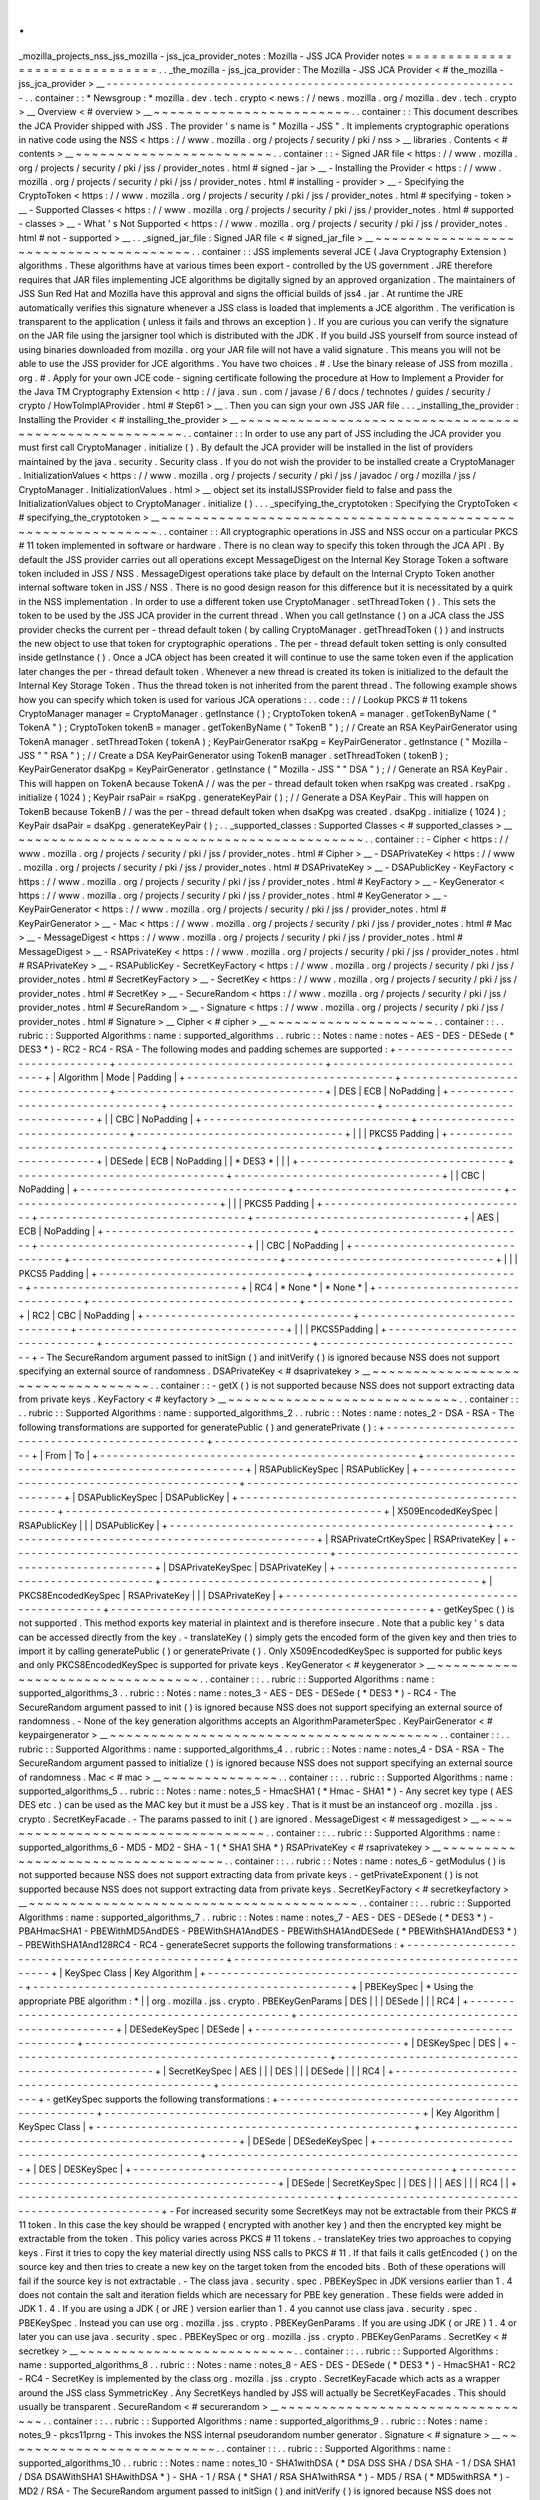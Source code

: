 .
.
_mozilla_projects_nss_jss_mozilla
-
jss_jca_provider_notes
:
Mozilla
-
JSS
JCA
Provider
notes
=
=
=
=
=
=
=
=
=
=
=
=
=
=
=
=
=
=
=
=
=
=
=
=
=
=
=
=
=
=
.
.
_the_mozilla
-
jss_jca_provider
:
The
Mozilla
-
JSS
JCA
Provider
<
#
the_mozilla
-
jss_jca_provider
>
__
-
-
-
-
-
-
-
-
-
-
-
-
-
-
-
-
-
-
-
-
-
-
-
-
-
-
-
-
-
-
-
-
-
-
-
-
-
-
-
-
-
-
-
-
-
-
-
-
-
-
-
-
-
-
-
-
-
-
-
-
-
-
-
-
.
.
container
:
:
*
Newsgroup
:
*
\
mozilla
.
dev
.
tech
.
crypto
<
news
:
/
/
news
.
mozilla
.
org
/
mozilla
.
dev
.
tech
.
crypto
>
__
Overview
<
#
overview
>
__
~
~
~
~
~
~
~
~
~
~
~
~
~
~
~
~
~
~
~
~
~
~
~
~
.
.
container
:
:
This
document
describes
the
JCA
Provider
shipped
with
JSS
.
The
provider
'
s
name
is
"
Mozilla
-
JSS
"
.
It
implements
cryptographic
operations
in
native
code
using
the
NSS
<
https
:
/
/
www
.
mozilla
.
org
/
projects
/
security
/
pki
/
nss
>
__
libraries
.
Contents
<
#
contents
>
__
~
~
~
~
~
~
~
~
~
~
~
~
~
~
~
~
~
~
~
~
~
~
~
~
.
.
container
:
:
-
Signed
JAR
file
<
https
:
/
/
www
.
mozilla
.
org
/
projects
/
security
/
pki
/
jss
/
provider_notes
.
html
#
signed
-
jar
>
__
-
Installing
the
Provider
<
https
:
/
/
www
.
mozilla
.
org
/
projects
/
security
/
pki
/
jss
/
provider_notes
.
html
#
installing
-
provider
>
__
-
Specifying
the
CryptoToken
<
https
:
/
/
www
.
mozilla
.
org
/
projects
/
security
/
pki
/
jss
/
provider_notes
.
html
#
specifying
-
token
>
__
-
Supported
Classes
<
https
:
/
/
www
.
mozilla
.
org
/
projects
/
security
/
pki
/
jss
/
provider_notes
.
html
#
supported
-
classes
>
__
-
What
'
s
Not
Supported
<
https
:
/
/
www
.
mozilla
.
org
/
projects
/
security
/
pki
/
jss
/
provider_notes
.
html
#
not
-
supported
>
__
.
.
_signed_jar_file
:
Signed
JAR
file
<
#
signed_jar_file
>
__
~
~
~
~
~
~
~
~
~
~
~
~
~
~
~
~
~
~
~
~
~
~
~
~
~
~
~
~
~
~
~
~
~
~
~
~
~
~
.
.
container
:
:
JSS
implements
several
JCE
(
Java
Cryptography
Extension
)
algorithms
.
These
algorithms
have
at
various
times
been
export
-
controlled
by
the
US
government
.
JRE
therefore
requires
that
JAR
files
implementing
JCE
algorithms
be
digitally
signed
by
an
approved
organization
.
The
maintainers
of
JSS
Sun
Red
Hat
and
Mozilla
have
this
approval
and
signs
the
official
builds
of
jss4
.
jar
.
At
runtime
the
JRE
automatically
verifies
this
signature
whenever
a
JSS
class
is
loaded
that
implements
a
JCE
algorithm
.
The
verification
is
transparent
to
the
application
(
unless
it
fails
and
throws
an
exception
)
.
If
you
are
curious
you
can
verify
the
signature
on
the
JAR
file
using
the
jarsigner
tool
which
is
distributed
with
the
JDK
.
If
you
build
JSS
yourself
from
source
instead
of
using
binaries
downloaded
from
mozilla
.
org
your
JAR
file
will
not
have
a
valid
signature
.
This
means
you
will
not
be
able
to
use
the
JSS
provider
for
JCE
algorithms
.
You
have
two
choices
.
#
.
Use
the
binary
release
of
JSS
from
mozilla
.
org
.
#
.
Apply
for
your
own
JCE
code
-
signing
certificate
following
the
procedure
at
How
to
Implement
a
Provider
for
the
Java
\
TM
Cryptography
Extension
<
http
:
/
/
java
.
sun
.
com
/
javase
/
6
/
docs
/
technotes
/
guides
/
security
/
crypto
/
HowToImplAProvider
.
html
#
Step61
>
__
.
Then
you
can
sign
your
own
JSS
JAR
file
.
.
.
_installing_the_provider
:
Installing
the
Provider
<
#
installing_the_provider
>
__
~
~
~
~
~
~
~
~
~
~
~
~
~
~
~
~
~
~
~
~
~
~
~
~
~
~
~
~
~
~
~
~
~
~
~
~
~
~
~
~
~
~
~
~
~
~
~
~
~
~
~
~
~
~
.
.
container
:
:
In
order
to
use
any
part
of
JSS
including
the
JCA
provider
you
must
first
call
CryptoManager
.
initialize
(
)
.
By
default
the
JCA
provider
will
be
installed
in
the
list
of
providers
maintained
by
the
java
.
security
.
Security
class
.
If
you
do
not
wish
the
provider
to
be
installed
create
a
CryptoManager
.
InitializationValues
<
https
:
/
/
www
.
mozilla
.
org
/
projects
/
security
/
pki
/
jss
/
javadoc
/
org
/
mozilla
/
jss
/
CryptoManager
.
InitializationValues
.
html
>
__
object
set
its
installJSSProvider
field
to
false
and
pass
the
InitializationValues
object
to
CryptoManager
.
initialize
(
)
.
.
.
_specifying_the_cryptotoken
:
Specifying
the
CryptoToken
<
#
specifying_the_cryptotoken
>
__
~
~
~
~
~
~
~
~
~
~
~
~
~
~
~
~
~
~
~
~
~
~
~
~
~
~
~
~
~
~
~
~
~
~
~
~
~
~
~
~
~
~
~
~
~
~
~
~
~
~
~
~
~
~
~
~
~
~
~
~
.
.
container
:
:
All
cryptographic
operations
in
JSS
and
NSS
occur
on
a
particular
PKCS
#
11
token
implemented
in
software
or
hardware
.
There
is
no
clean
way
to
specify
this
token
through
the
JCA
API
.
By
default
the
JSS
provider
carries
out
all
operations
except
MessageDigest
on
the
Internal
Key
Storage
Token
a
software
token
included
in
JSS
/
NSS
.
MessageDigest
operations
take
place
by
default
on
the
Internal
Crypto
Token
another
internal
software
token
in
JSS
/
NSS
.
There
is
no
good
design
reason
for
this
difference
but
it
is
necessitated
by
a
quirk
in
the
NSS
implementation
.
In
order
to
use
a
different
token
use
CryptoManager
.
setThreadToken
(
)
.
This
sets
the
token
to
be
used
by
the
JSS
JCA
provider
in
the
current
thread
.
When
you
call
getInstance
(
)
on
a
JCA
class
the
JSS
provider
checks
the
current
per
-
thread
default
token
(
by
calling
CryptoManager
.
getThreadToken
(
)
)
and
instructs
the
new
object
to
use
that
token
for
cryptographic
operations
.
The
per
-
thread
default
token
setting
is
only
consulted
inside
getInstance
(
)
.
Once
a
JCA
object
has
been
created
it
will
continue
to
use
the
same
token
even
if
the
application
later
changes
the
per
-
thread
default
token
.
Whenever
a
new
thread
is
created
its
token
is
initialized
to
the
default
the
Internal
Key
Storage
Token
.
Thus
the
thread
token
is
not
inherited
from
the
parent
thread
.
The
following
example
shows
how
you
can
specify
which
token
is
used
for
various
JCA
operations
:
.
.
code
:
:
/
/
Lookup
PKCS
#
11
tokens
CryptoManager
manager
=
CryptoManager
.
getInstance
(
)
;
CryptoToken
tokenA
=
manager
.
getTokenByName
(
"
TokenA
"
)
;
CryptoToken
tokenB
=
manager
.
getTokenByName
(
"
TokenB
"
)
;
/
/
Create
an
RSA
KeyPairGenerator
using
TokenA
manager
.
setThreadToken
(
tokenA
)
;
KeyPairGenerator
rsaKpg
=
KeyPairGenerator
.
getInstance
(
"
Mozilla
-
JSS
"
"
RSA
"
)
;
/
/
Create
a
DSA
KeyPairGenerator
using
TokenB
manager
.
setThreadToken
(
tokenB
)
;
KeyPairGenerator
dsaKpg
=
KeyPairGenerator
.
getInstance
(
"
Mozilla
-
JSS
"
"
DSA
"
)
;
/
/
Generate
an
RSA
KeyPair
.
This
will
happen
on
TokenA
because
TokenA
/
/
was
the
per
-
thread
default
token
when
rsaKpg
was
created
.
rsaKpg
.
initialize
(
1024
)
;
KeyPair
rsaPair
=
rsaKpg
.
generateKeyPair
(
)
;
/
/
Generate
a
DSA
KeyPair
.
This
will
happen
on
TokenB
because
TokenB
/
/
was
the
per
-
thread
default
token
when
dsaKpg
was
created
.
dsaKpg
.
initialize
(
1024
)
;
KeyPair
dsaPair
=
dsaKpg
.
generateKeyPair
(
)
;
.
.
_supported_classes
:
Supported
Classes
<
#
supported_classes
>
__
~
~
~
~
~
~
~
~
~
~
~
~
~
~
~
~
~
~
~
~
~
~
~
~
~
~
~
~
~
~
~
~
~
~
~
~
~
~
~
~
~
~
.
.
container
:
:
-
Cipher
<
https
:
/
/
www
.
mozilla
.
org
/
projects
/
security
/
pki
/
jss
/
provider_notes
.
html
#
Cipher
>
__
-
DSAPrivateKey
<
https
:
/
/
www
.
mozilla
.
org
/
projects
/
security
/
pki
/
jss
/
provider_notes
.
html
#
DSAPrivateKey
>
__
-
DSAPublicKey
-
KeyFactory
<
https
:
/
/
www
.
mozilla
.
org
/
projects
/
security
/
pki
/
jss
/
provider_notes
.
html
#
KeyFactory
>
__
-
KeyGenerator
<
https
:
/
/
www
.
mozilla
.
org
/
projects
/
security
/
pki
/
jss
/
provider_notes
.
html
#
KeyGenerator
>
__
-
KeyPairGenerator
<
https
:
/
/
www
.
mozilla
.
org
/
projects
/
security
/
pki
/
jss
/
provider_notes
.
html
#
KeyPairGenerator
>
__
-
Mac
<
https
:
/
/
www
.
mozilla
.
org
/
projects
/
security
/
pki
/
jss
/
provider_notes
.
html
#
Mac
>
__
-
MessageDigest
<
https
:
/
/
www
.
mozilla
.
org
/
projects
/
security
/
pki
/
jss
/
provider_notes
.
html
#
MessageDigest
>
__
-
RSAPrivateKey
<
https
:
/
/
www
.
mozilla
.
org
/
projects
/
security
/
pki
/
jss
/
provider_notes
.
html
#
RSAPrivateKey
>
__
-
RSAPublicKey
-
SecretKeyFactory
<
https
:
/
/
www
.
mozilla
.
org
/
projects
/
security
/
pki
/
jss
/
provider_notes
.
html
#
SecretKeyFactory
>
__
-
SecretKey
<
https
:
/
/
www
.
mozilla
.
org
/
projects
/
security
/
pki
/
jss
/
provider_notes
.
html
#
SecretKey
>
__
-
SecureRandom
<
https
:
/
/
www
.
mozilla
.
org
/
projects
/
security
/
pki
/
jss
/
provider_notes
.
html
#
SecureRandom
>
__
-
Signature
<
https
:
/
/
www
.
mozilla
.
org
/
projects
/
security
/
pki
/
jss
/
provider_notes
.
html
#
Signature
>
__
Cipher
<
#
cipher
>
__
~
~
~
~
~
~
~
~
~
~
~
~
~
~
~
~
~
~
~
~
.
.
container
:
:
.
.
rubric
:
:
Supported
Algorithms
:
name
:
supported_algorithms
.
.
rubric
:
:
Notes
:
name
:
notes
-
AES
-
DES
-
DESede
(
*
DES3
*
)
-
RC2
-
RC4
-
RSA
-
The
following
modes
and
padding
schemes
are
supported
:
+
-
-
-
-
-
-
-
-
-
-
-
-
-
-
-
-
-
-
-
-
-
-
-
-
-
-
-
-
-
-
-
-
+
-
-
-
-
-
-
-
-
-
-
-
-
-
-
-
-
-
-
-
-
-
-
-
-
-
-
-
-
-
-
-
-
+
-
-
-
-
-
-
-
-
-
-
-
-
-
-
-
-
-
-
-
-
-
-
-
-
-
-
-
-
-
-
-
-
+
|
Algorithm
|
Mode
|
Padding
|
+
-
-
-
-
-
-
-
-
-
-
-
-
-
-
-
-
-
-
-
-
-
-
-
-
-
-
-
-
-
-
-
-
+
-
-
-
-
-
-
-
-
-
-
-
-
-
-
-
-
-
-
-
-
-
-
-
-
-
-
-
-
-
-
-
-
+
-
-
-
-
-
-
-
-
-
-
-
-
-
-
-
-
-
-
-
-
-
-
-
-
-
-
-
-
-
-
-
-
+
|
DES
|
ECB
|
NoPadding
|
+
-
-
-
-
-
-
-
-
-
-
-
-
-
-
-
-
-
-
-
-
-
-
-
-
-
-
-
-
-
-
-
-
+
-
-
-
-
-
-
-
-
-
-
-
-
-
-
-
-
-
-
-
-
-
-
-
-
-
-
-
-
-
-
-
-
+
-
-
-
-
-
-
-
-
-
-
-
-
-
-
-
-
-
-
-
-
-
-
-
-
-
-
-
-
-
-
-
-
+
|
|
CBC
|
NoPadding
|
+
-
-
-
-
-
-
-
-
-
-
-
-
-
-
-
-
-
-
-
-
-
-
-
-
-
-
-
-
-
-
-
-
+
-
-
-
-
-
-
-
-
-
-
-
-
-
-
-
-
-
-
-
-
-
-
-
-
-
-
-
-
-
-
-
-
+
-
-
-
-
-
-
-
-
-
-
-
-
-
-
-
-
-
-
-
-
-
-
-
-
-
-
-
-
-
-
-
-
+
|
|
|
PKCS5
Padding
|
+
-
-
-
-
-
-
-
-
-
-
-
-
-
-
-
-
-
-
-
-
-
-
-
-
-
-
-
-
-
-
-
-
+
-
-
-
-
-
-
-
-
-
-
-
-
-
-
-
-
-
-
-
-
-
-
-
-
-
-
-
-
-
-
-
-
+
-
-
-
-
-
-
-
-
-
-
-
-
-
-
-
-
-
-
-
-
-
-
-
-
-
-
-
-
-
-
-
-
+
|
DESede
|
ECB
|
NoPadding
|
|
*
DES3
*
|
|
|
+
-
-
-
-
-
-
-
-
-
-
-
-
-
-
-
-
-
-
-
-
-
-
-
-
-
-
-
-
-
-
-
-
+
-
-
-
-
-
-
-
-
-
-
-
-
-
-
-
-
-
-
-
-
-
-
-
-
-
-
-
-
-
-
-
-
+
-
-
-
-
-
-
-
-
-
-
-
-
-
-
-
-
-
-
-
-
-
-
-
-
-
-
-
-
-
-
-
-
+
|
|
CBC
|
NoPadding
|
+
-
-
-
-
-
-
-
-
-
-
-
-
-
-
-
-
-
-
-
-
-
-
-
-
-
-
-
-
-
-
-
-
+
-
-
-
-
-
-
-
-
-
-
-
-
-
-
-
-
-
-
-
-
-
-
-
-
-
-
-
-
-
-
-
-
+
-
-
-
-
-
-
-
-
-
-
-
-
-
-
-
-
-
-
-
-
-
-
-
-
-
-
-
-
-
-
-
-
+
|
|
|
PKCS5
Padding
|
+
-
-
-
-
-
-
-
-
-
-
-
-
-
-
-
-
-
-
-
-
-
-
-
-
-
-
-
-
-
-
-
-
+
-
-
-
-
-
-
-
-
-
-
-
-
-
-
-
-
-
-
-
-
-
-
-
-
-
-
-
-
-
-
-
-
+
-
-
-
-
-
-
-
-
-
-
-
-
-
-
-
-
-
-
-
-
-
-
-
-
-
-
-
-
-
-
-
-
+
|
AES
|
ECB
|
NoPadding
|
+
-
-
-
-
-
-
-
-
-
-
-
-
-
-
-
-
-
-
-
-
-
-
-
-
-
-
-
-
-
-
-
-
+
-
-
-
-
-
-
-
-
-
-
-
-
-
-
-
-
-
-
-
-
-
-
-
-
-
-
-
-
-
-
-
-
+
-
-
-
-
-
-
-
-
-
-
-
-
-
-
-
-
-
-
-
-
-
-
-
-
-
-
-
-
-
-
-
-
+
|
|
CBC
|
NoPadding
|
+
-
-
-
-
-
-
-
-
-
-
-
-
-
-
-
-
-
-
-
-
-
-
-
-
-
-
-
-
-
-
-
-
+
-
-
-
-
-
-
-
-
-
-
-
-
-
-
-
-
-
-
-
-
-
-
-
-
-
-
-
-
-
-
-
-
+
-
-
-
-
-
-
-
-
-
-
-
-
-
-
-
-
-
-
-
-
-
-
-
-
-
-
-
-
-
-
-
-
+
|
|
|
PKCS5
Padding
|
+
-
-
-
-
-
-
-
-
-
-
-
-
-
-
-
-
-
-
-
-
-
-
-
-
-
-
-
-
-
-
-
-
+
-
-
-
-
-
-
-
-
-
-
-
-
-
-
-
-
-
-
-
-
-
-
-
-
-
-
-
-
-
-
-
-
+
-
-
-
-
-
-
-
-
-
-
-
-
-
-
-
-
-
-
-
-
-
-
-
-
-
-
-
-
-
-
-
-
+
|
RC4
|
*
None
*
|
*
None
*
|
+
-
-
-
-
-
-
-
-
-
-
-
-
-
-
-
-
-
-
-
-
-
-
-
-
-
-
-
-
-
-
-
-
+
-
-
-
-
-
-
-
-
-
-
-
-
-
-
-
-
-
-
-
-
-
-
-
-
-
-
-
-
-
-
-
-
+
-
-
-
-
-
-
-
-
-
-
-
-
-
-
-
-
-
-
-
-
-
-
-
-
-
-
-
-
-
-
-
-
+
|
RC2
|
CBC
|
NoPadding
|
+
-
-
-
-
-
-
-
-
-
-
-
-
-
-
-
-
-
-
-
-
-
-
-
-
-
-
-
-
-
-
-
-
+
-
-
-
-
-
-
-
-
-
-
-
-
-
-
-
-
-
-
-
-
-
-
-
-
-
-
-
-
-
-
-
-
+
-
-
-
-
-
-
-
-
-
-
-
-
-
-
-
-
-
-
-
-
-
-
-
-
-
-
-
-
-
-
-
-
+
|
|
|
PKCS5Padding
|
+
-
-
-
-
-
-
-
-
-
-
-
-
-
-
-
-
-
-
-
-
-
-
-
-
-
-
-
-
-
-
-
-
+
-
-
-
-
-
-
-
-
-
-
-
-
-
-
-
-
-
-
-
-
-
-
-
-
-
-
-
-
-
-
-
-
+
-
-
-
-
-
-
-
-
-
-
-
-
-
-
-
-
-
-
-
-
-
-
-
-
-
-
-
-
-
-
-
-
+
-
The
SecureRandom
argument
passed
to
initSign
(
)
and
initVerify
(
)
is
ignored
because
NSS
does
not
support
specifying
an
external
source
of
randomness
.
DSAPrivateKey
<
#
dsaprivatekey
>
__
~
~
~
~
~
~
~
~
~
~
~
~
~
~
~
~
~
~
~
~
~
~
~
~
~
~
~
~
~
~
~
~
~
~
.
.
container
:
:
-
getX
(
)
is
not
supported
because
NSS
does
not
support
extracting
data
from
private
keys
.
KeyFactory
<
#
keyfactory
>
__
~
~
~
~
~
~
~
~
~
~
~
~
~
~
~
~
~
~
~
~
~
~
~
~
~
~
~
~
.
.
container
:
:
.
.
rubric
:
:
Supported
Algorithms
:
name
:
supported_algorithms_2
.
.
rubric
:
:
Notes
:
name
:
notes_2
-
DSA
-
RSA
-
The
following
transformations
are
supported
for
generatePublic
(
)
and
generatePrivate
(
)
:
+
-
-
-
-
-
-
-
-
-
-
-
-
-
-
-
-
-
-
-
-
-
-
-
-
-
-
-
-
-
-
-
-
-
-
-
-
-
-
-
-
-
-
-
-
-
-
-
-
-
+
-
-
-
-
-
-
-
-
-
-
-
-
-
-
-
-
-
-
-
-
-
-
-
-
-
-
-
-
-
-
-
-
-
-
-
-
-
-
-
-
-
-
-
-
-
-
-
-
-
+
|
From
|
To
|
+
-
-
-
-
-
-
-
-
-
-
-
-
-
-
-
-
-
-
-
-
-
-
-
-
-
-
-
-
-
-
-
-
-
-
-
-
-
-
-
-
-
-
-
-
-
-
-
-
-
+
-
-
-
-
-
-
-
-
-
-
-
-
-
-
-
-
-
-
-
-
-
-
-
-
-
-
-
-
-
-
-
-
-
-
-
-
-
-
-
-
-
-
-
-
-
-
-
-
-
+
|
RSAPublicKeySpec
|
RSAPublicKey
|
+
-
-
-
-
-
-
-
-
-
-
-
-
-
-
-
-
-
-
-
-
-
-
-
-
-
-
-
-
-
-
-
-
-
-
-
-
-
-
-
-
-
-
-
-
-
-
-
-
-
+
-
-
-
-
-
-
-
-
-
-
-
-
-
-
-
-
-
-
-
-
-
-
-
-
-
-
-
-
-
-
-
-
-
-
-
-
-
-
-
-
-
-
-
-
-
-
-
-
-
+
|
DSAPublicKeySpec
|
DSAPublicKey
|
+
-
-
-
-
-
-
-
-
-
-
-
-
-
-
-
-
-
-
-
-
-
-
-
-
-
-
-
-
-
-
-
-
-
-
-
-
-
-
-
-
-
-
-
-
-
-
-
-
-
+
-
-
-
-
-
-
-
-
-
-
-
-
-
-
-
-
-
-
-
-
-
-
-
-
-
-
-
-
-
-
-
-
-
-
-
-
-
-
-
-
-
-
-
-
-
-
-
-
-
+
|
X509EncodedKeySpec
|
RSAPublicKey
|
|
|
DSAPublicKey
|
+
-
-
-
-
-
-
-
-
-
-
-
-
-
-
-
-
-
-
-
-
-
-
-
-
-
-
-
-
-
-
-
-
-
-
-
-
-
-
-
-
-
-
-
-
-
-
-
-
-
+
-
-
-
-
-
-
-
-
-
-
-
-
-
-
-
-
-
-
-
-
-
-
-
-
-
-
-
-
-
-
-
-
-
-
-
-
-
-
-
-
-
-
-
-
-
-
-
-
-
+
|
RSAPrivateCrtKeySpec
|
RSAPrivateKey
|
+
-
-
-
-
-
-
-
-
-
-
-
-
-
-
-
-
-
-
-
-
-
-
-
-
-
-
-
-
-
-
-
-
-
-
-
-
-
-
-
-
-
-
-
-
-
-
-
-
-
+
-
-
-
-
-
-
-
-
-
-
-
-
-
-
-
-
-
-
-
-
-
-
-
-
-
-
-
-
-
-
-
-
-
-
-
-
-
-
-
-
-
-
-
-
-
-
-
-
-
+
|
DSAPrivateKeySpec
|
DSAPrivateKey
|
+
-
-
-
-
-
-
-
-
-
-
-
-
-
-
-
-
-
-
-
-
-
-
-
-
-
-
-
-
-
-
-
-
-
-
-
-
-
-
-
-
-
-
-
-
-
-
-
-
-
+
-
-
-
-
-
-
-
-
-
-
-
-
-
-
-
-
-
-
-
-
-
-
-
-
-
-
-
-
-
-
-
-
-
-
-
-
-
-
-
-
-
-
-
-
-
-
-
-
-
+
|
PKCS8EncodedKeySpec
|
RSAPrivateKey
|
|
|
DSAPrivateKey
|
+
-
-
-
-
-
-
-
-
-
-
-
-
-
-
-
-
-
-
-
-
-
-
-
-
-
-
-
-
-
-
-
-
-
-
-
-
-
-
-
-
-
-
-
-
-
-
-
-
-
+
-
-
-
-
-
-
-
-
-
-
-
-
-
-
-
-
-
-
-
-
-
-
-
-
-
-
-
-
-
-
-
-
-
-
-
-
-
-
-
-
-
-
-
-
-
-
-
-
-
+
-
getKeySpec
(
)
is
not
supported
.
This
method
exports
key
material
in
plaintext
and
is
therefore
insecure
.
Note
that
a
public
key
'
s
data
can
be
accessed
directly
from
the
key
.
-
translateKey
(
)
simply
gets
the
encoded
form
of
the
given
key
and
then
tries
to
import
it
by
calling
generatePublic
(
)
or
generatePrivate
(
)
.
Only
X509EncodedKeySpec
is
supported
for
public
keys
and
only
PKCS8EncodedKeySpec
is
supported
for
private
keys
.
KeyGenerator
<
#
keygenerator
>
__
~
~
~
~
~
~
~
~
~
~
~
~
~
~
~
~
~
~
~
~
~
~
~
~
~
~
~
~
~
~
~
~
.
.
container
:
:
.
.
rubric
:
:
Supported
Algorithms
:
name
:
supported_algorithms_3
.
.
rubric
:
:
Notes
:
name
:
notes_3
-
AES
-
DES
-
DESede
(
*
DES3
*
)
-
RC4
-
The
SecureRandom
argument
passed
to
init
(
)
is
ignored
because
NSS
does
not
support
specifying
an
external
source
of
randomness
.
-
None
of
the
key
generation
algorithms
accepts
an
AlgorithmParameterSpec
.
KeyPairGenerator
<
#
keypairgenerator
>
__
~
~
~
~
~
~
~
~
~
~
~
~
~
~
~
~
~
~
~
~
~
~
~
~
~
~
~
~
~
~
~
~
~
~
~
~
~
~
~
~
.
.
container
:
:
.
.
rubric
:
:
Supported
Algorithms
:
name
:
supported_algorithms_4
.
.
rubric
:
:
Notes
:
name
:
notes_4
-
DSA
-
RSA
-
The
SecureRandom
argument
passed
to
initialize
(
)
is
ignored
because
NSS
does
not
support
specifying
an
external
source
of
randomness
.
Mac
<
#
mac
>
__
~
~
~
~
~
~
~
~
~
~
~
~
~
~
.
.
container
:
:
.
.
rubric
:
:
Supported
Algorithms
:
name
:
supported_algorithms_5
.
.
rubric
:
:
Notes
:
name
:
notes_5
-
HmacSHA1
(
*
Hmac
-
SHA1
*
)
-
Any
secret
key
type
(
AES
DES
etc
.
)
can
be
used
as
the
MAC
key
but
it
must
be
a
JSS
key
.
That
is
it
must
be
an
instanceof
org
.
mozilla
.
jss
.
crypto
.
SecretKeyFacade
.
-
The
params
passed
to
init
(
)
are
ignored
.
MessageDigest
<
#
messagedigest
>
__
~
~
~
~
~
~
~
~
~
~
~
~
~
~
~
~
~
~
~
~
~
~
~
~
~
~
~
~
~
~
~
~
~
~
.
.
container
:
:
.
.
rubric
:
:
Supported
Algorithms
:
name
:
supported_algorithms_6
-
MD5
-
MD2
-
SHA
-
1
(
*
SHA1
SHA
*
)
RSAPrivateKey
<
#
rsaprivatekey
>
__
~
~
~
~
~
~
~
~
~
~
~
~
~
~
~
~
~
~
~
~
~
~
~
~
~
~
~
~
~
~
~
~
~
~
.
.
container
:
:
.
.
rubric
:
:
Notes
:
name
:
notes_6
-
getModulus
(
)
is
not
supported
because
NSS
does
not
support
extracting
data
from
private
keys
.
-
getPrivateExponent
(
)
is
not
supported
because
NSS
does
not
support
extracting
data
from
private
keys
.
SecretKeyFactory
<
#
secretkeyfactory
>
__
~
~
~
~
~
~
~
~
~
~
~
~
~
~
~
~
~
~
~
~
~
~
~
~
~
~
~
~
~
~
~
~
~
~
~
~
~
~
~
~
.
.
container
:
:
.
.
rubric
:
:
Supported
Algorithms
:
name
:
supported_algorithms_7
.
.
rubric
:
:
Notes
:
name
:
notes_7
-
AES
-
DES
-
DESede
(
*
DES3
*
)
-
PBAHmacSHA1
-
PBEWithMD5AndDES
-
PBEWithSHA1AndDES
-
PBEWithSHA1AndDESede
(
*
PBEWithSHA1AndDES3
*
)
-
PBEWithSHA1And128RC4
-
RC4
-
generateSecret
supports
the
following
transformations
:
+
-
-
-
-
-
-
-
-
-
-
-
-
-
-
-
-
-
-
-
-
-
-
-
-
-
-
-
-
-
-
-
-
-
-
-
-
-
-
-
-
-
-
-
-
-
-
-
-
-
+
-
-
-
-
-
-
-
-
-
-
-
-
-
-
-
-
-
-
-
-
-
-
-
-
-
-
-
-
-
-
-
-
-
-
-
-
-
-
-
-
-
-
-
-
-
-
-
-
-
+
|
KeySpec
Class
|
Key
Algorithm
|
+
-
-
-
-
-
-
-
-
-
-
-
-
-
-
-
-
-
-
-
-
-
-
-
-
-
-
-
-
-
-
-
-
-
-
-
-
-
-
-
-
-
-
-
-
-
-
-
-
-
+
-
-
-
-
-
-
-
-
-
-
-
-
-
-
-
-
-
-
-
-
-
-
-
-
-
-
-
-
-
-
-
-
-
-
-
-
-
-
-
-
-
-
-
-
-
-
-
-
-
+
|
PBEKeySpec
|
*
Using
the
appropriate
PBE
algorithm
:
*
|
|
org
.
mozilla
.
jss
.
crypto
.
PBEKeyGenParams
|
DES
|
|
|
DESede
|
|
|
RC4
|
+
-
-
-
-
-
-
-
-
-
-
-
-
-
-
-
-
-
-
-
-
-
-
-
-
-
-
-
-
-
-
-
-
-
-
-
-
-
-
-
-
-
-
-
-
-
-
-
-
-
+
-
-
-
-
-
-
-
-
-
-
-
-
-
-
-
-
-
-
-
-
-
-
-
-
-
-
-
-
-
-
-
-
-
-
-
-
-
-
-
-
-
-
-
-
-
-
-
-
-
+
|
DESedeKeySpec
|
DESede
|
+
-
-
-
-
-
-
-
-
-
-
-
-
-
-
-
-
-
-
-
-
-
-
-
-
-
-
-
-
-
-
-
-
-
-
-
-
-
-
-
-
-
-
-
-
-
-
-
-
-
+
-
-
-
-
-
-
-
-
-
-
-
-
-
-
-
-
-
-
-
-
-
-
-
-
-
-
-
-
-
-
-
-
-
-
-
-
-
-
-
-
-
-
-
-
-
-
-
-
-
+
|
DESKeySpec
|
DES
|
+
-
-
-
-
-
-
-
-
-
-
-
-
-
-
-
-
-
-
-
-
-
-
-
-
-
-
-
-
-
-
-
-
-
-
-
-
-
-
-
-
-
-
-
-
-
-
-
-
-
+
-
-
-
-
-
-
-
-
-
-
-
-
-
-
-
-
-
-
-
-
-
-
-
-
-
-
-
-
-
-
-
-
-
-
-
-
-
-
-
-
-
-
-
-
-
-
-
-
-
+
|
SecretKeySpec
|
AES
|
|
|
DES
|
|
|
DESede
|
|
|
RC4
|
+
-
-
-
-
-
-
-
-
-
-
-
-
-
-
-
-
-
-
-
-
-
-
-
-
-
-
-
-
-
-
-
-
-
-
-
-
-
-
-
-
-
-
-
-
-
-
-
-
-
+
-
-
-
-
-
-
-
-
-
-
-
-
-
-
-
-
-
-
-
-
-
-
-
-
-
-
-
-
-
-
-
-
-
-
-
-
-
-
-
-
-
-
-
-
-
-
-
-
-
+
-
getKeySpec
supports
the
following
transformations
:
+
-
-
-
-
-
-
-
-
-
-
-
-
-
-
-
-
-
-
-
-
-
-
-
-
-
-
-
-
-
-
-
-
-
-
-
-
-
-
-
-
-
-
-
-
-
-
-
-
-
+
-
-
-
-
-
-
-
-
-
-
-
-
-
-
-
-
-
-
-
-
-
-
-
-
-
-
-
-
-
-
-
-
-
-
-
-
-
-
-
-
-
-
-
-
-
-
-
-
-
+
|
Key
Algorithm
|
KeySpec
Class
|
+
-
-
-
-
-
-
-
-
-
-
-
-
-
-
-
-
-
-
-
-
-
-
-
-
-
-
-
-
-
-
-
-
-
-
-
-
-
-
-
-
-
-
-
-
-
-
-
-
-
+
-
-
-
-
-
-
-
-
-
-
-
-
-
-
-
-
-
-
-
-
-
-
-
-
-
-
-
-
-
-
-
-
-
-
-
-
-
-
-
-
-
-
-
-
-
-
-
-
-
+
|
DESede
|
DESedeKeySpec
|
+
-
-
-
-
-
-
-
-
-
-
-
-
-
-
-
-
-
-
-
-
-
-
-
-
-
-
-
-
-
-
-
-
-
-
-
-
-
-
-
-
-
-
-
-
-
-
-
-
-
+
-
-
-
-
-
-
-
-
-
-
-
-
-
-
-
-
-
-
-
-
-
-
-
-
-
-
-
-
-
-
-
-
-
-
-
-
-
-
-
-
-
-
-
-
-
-
-
-
-
+
|
DES
|
DESKeySpec
|
+
-
-
-
-
-
-
-
-
-
-
-
-
-
-
-
-
-
-
-
-
-
-
-
-
-
-
-
-
-
-
-
-
-
-
-
-
-
-
-
-
-
-
-
-
-
-
-
-
-
+
-
-
-
-
-
-
-
-
-
-
-
-
-
-
-
-
-
-
-
-
-
-
-
-
-
-
-
-
-
-
-
-
-
-
-
-
-
-
-
-
-
-
-
-
-
-
-
-
-
+
|
DESede
|
SecretKeySpec
|
|
DES
|
|
|
AES
|
|
|
RC4
|
|
+
-
-
-
-
-
-
-
-
-
-
-
-
-
-
-
-
-
-
-
-
-
-
-
-
-
-
-
-
-
-
-
-
-
-
-
-
-
-
-
-
-
-
-
-
-
-
-
-
-
+
-
-
-
-
-
-
-
-
-
-
-
-
-
-
-
-
-
-
-
-
-
-
-
-
-
-
-
-
-
-
-
-
-
-
-
-
-
-
-
-
-
-
-
-
-
-
-
-
-
+
-
For
increased
security
some
SecretKeys
may
not
be
extractable
from
their
PKCS
#
11
token
.
In
this
case
the
key
should
be
wrapped
(
encrypted
with
another
key
)
and
then
the
encrypted
key
might
be
extractable
from
the
token
.
This
policy
varies
across
PKCS
#
11
tokens
.
-
translateKey
tries
two
approaches
to
copying
keys
.
First
it
tries
to
copy
the
key
material
directly
using
NSS
calls
to
PKCS
#
11
.
If
that
fails
it
calls
getEncoded
(
)
on
the
source
key
and
then
tries
to
create
a
new
key
on
the
target
token
from
the
encoded
bits
.
Both
of
these
operations
will
fail
if
the
source
key
is
not
extractable
.
-
The
class
java
.
security
.
spec
.
PBEKeySpec
in
JDK
versions
earlier
than
1
.
4
does
not
contain
the
salt
and
iteration
fields
which
are
necessary
for
PBE
key
generation
.
These
fields
were
added
in
JDK
1
.
4
.
If
you
are
using
a
JDK
(
or
JRE
)
version
earlier
than
1
.
4
you
cannot
use
class
java
.
security
.
spec
.
PBEKeySpec
.
Instead
you
can
use
org
.
mozilla
.
jss
.
crypto
.
PBEKeyGenParams
.
If
you
are
using
JDK
(
or
JRE
)
1
.
4
or
later
you
can
use
java
.
security
.
spec
.
PBEKeySpec
or
org
.
mozilla
.
jss
.
crypto
.
PBEKeyGenParams
.
SecretKey
<
#
secretkey
>
__
~
~
~
~
~
~
~
~
~
~
~
~
~
~
~
~
~
~
~
~
~
~
~
~
~
~
.
.
container
:
:
.
.
rubric
:
:
Supported
Algorithms
:
name
:
supported_algorithms_8
.
.
rubric
:
:
Notes
:
name
:
notes_8
-
AES
-
DES
-
DESede
(
*
DES3
*
)
-
HmacSHA1
-
RC2
-
RC4
-
SecretKey
is
implemented
by
the
class
org
.
mozilla
.
jss
.
crypto
.
SecretKeyFacade
which
acts
as
a
wrapper
around
the
JSS
class
SymmetricKey
.
Any
SecretKeys
handled
by
JSS
will
actually
be
SecretKeyFacades
.
This
should
usually
be
transparent
.
SecureRandom
<
#
securerandom
>
__
~
~
~
~
~
~
~
~
~
~
~
~
~
~
~
~
~
~
~
~
~
~
~
~
~
~
~
~
~
~
~
~
.
.
container
:
:
.
.
rubric
:
:
Supported
Algorithms
:
name
:
supported_algorithms_9
.
.
rubric
:
:
Notes
:
name
:
notes_9
-
pkcs11prng
-
This
invokes
the
NSS
internal
pseudorandom
number
generator
.
Signature
<
#
signature
>
__
~
~
~
~
~
~
~
~
~
~
~
~
~
~
~
~
~
~
~
~
~
~
~
~
~
~
.
.
container
:
:
.
.
rubric
:
:
Supported
Algorithms
:
name
:
supported_algorithms_10
.
.
rubric
:
:
Notes
:
name
:
notes_10
-
SHA1withDSA
(
*
DSA
DSS
SHA
/
DSA
SHA
-
1
/
DSA
SHA1
/
DSA
DSAWithSHA1
SHAwithDSA
*
)
-
SHA
-
1
/
RSA
(
*
SHA1
/
RSA
SHA1withRSA
*
)
-
MD5
/
RSA
(
*
MD5withRSA
*
)
-
MD2
/
RSA
-
The
SecureRandom
argument
passed
to
initSign
(
)
and
initVerify
(
)
is
ignored
because
NSS
does
not
support
specifying
an
external
source
of
randomness
.
.
.
_what
'
s_not_supported
:
What
'
s
Not
Supported
<
#
what
'
s_not_supported
>
__
~
~
~
~
~
~
~
~
~
~
~
~
~
~
~
~
~
~
~
~
~
~
~
~
~
~
~
~
~
~
~
~
~
~
~
~
~
~
~
~
~
~
~
~
~
~
~
~
.
.
container
:
:
The
following
classes
don
'
t
work
very
well
:
-
*
*
KeyStore
:
*
*
There
are
many
serious
problems
mapping
the
JCA
keystore
interface
onto
NSS
'
s
model
of
PKCS
#
11
modules
.
The
current
implementation
is
almost
useless
.
Since
these
problems
lie
deep
in
the
NSS
design
and
implementation
there
is
no
clear
timeframe
for
fixing
them
.
Meanwhile
the
org
.
mozilla
.
jss
.
crypto
.
CryptoStore
class
can
be
used
for
some
of
this
functionality
.
